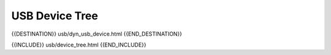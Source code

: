 USB Device Tree
===============

{{DESTINATION}} usb/dyn_usb_device.html {{END_DESTINATION}}

{{INCLUDE}} usb/device_tree.html {{END_INCLUDE}}